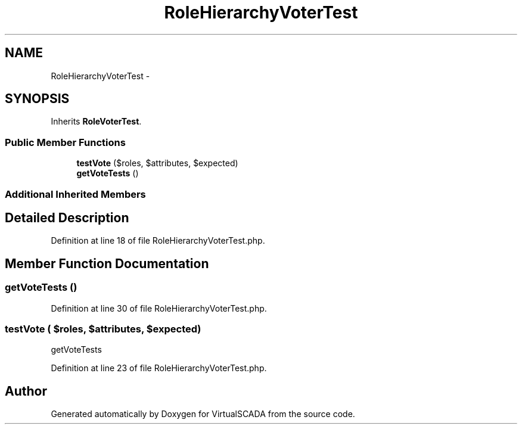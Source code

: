 .TH "RoleHierarchyVoterTest" 3 "Tue Apr 14 2015" "Version 1.0" "VirtualSCADA" \" -*- nroff -*-
.ad l
.nh
.SH NAME
RoleHierarchyVoterTest \- 
.SH SYNOPSIS
.br
.PP
.PP
Inherits \fBRoleVoterTest\fP\&.
.SS "Public Member Functions"

.in +1c
.ti -1c
.RI "\fBtestVote\fP ($roles, $attributes, $expected)"
.br
.ti -1c
.RI "\fBgetVoteTests\fP ()"
.br
.in -1c
.SS "Additional Inherited Members"
.SH "Detailed Description"
.PP 
Definition at line 18 of file RoleHierarchyVoterTest\&.php\&.
.SH "Member Function Documentation"
.PP 
.SS "getVoteTests ()"

.PP
Definition at line 30 of file RoleHierarchyVoterTest\&.php\&.
.SS "testVote ( $roles,  $attributes,  $expected)"
getVoteTests 
.PP
Definition at line 23 of file RoleHierarchyVoterTest\&.php\&.

.SH "Author"
.PP 
Generated automatically by Doxygen for VirtualSCADA from the source code\&.
